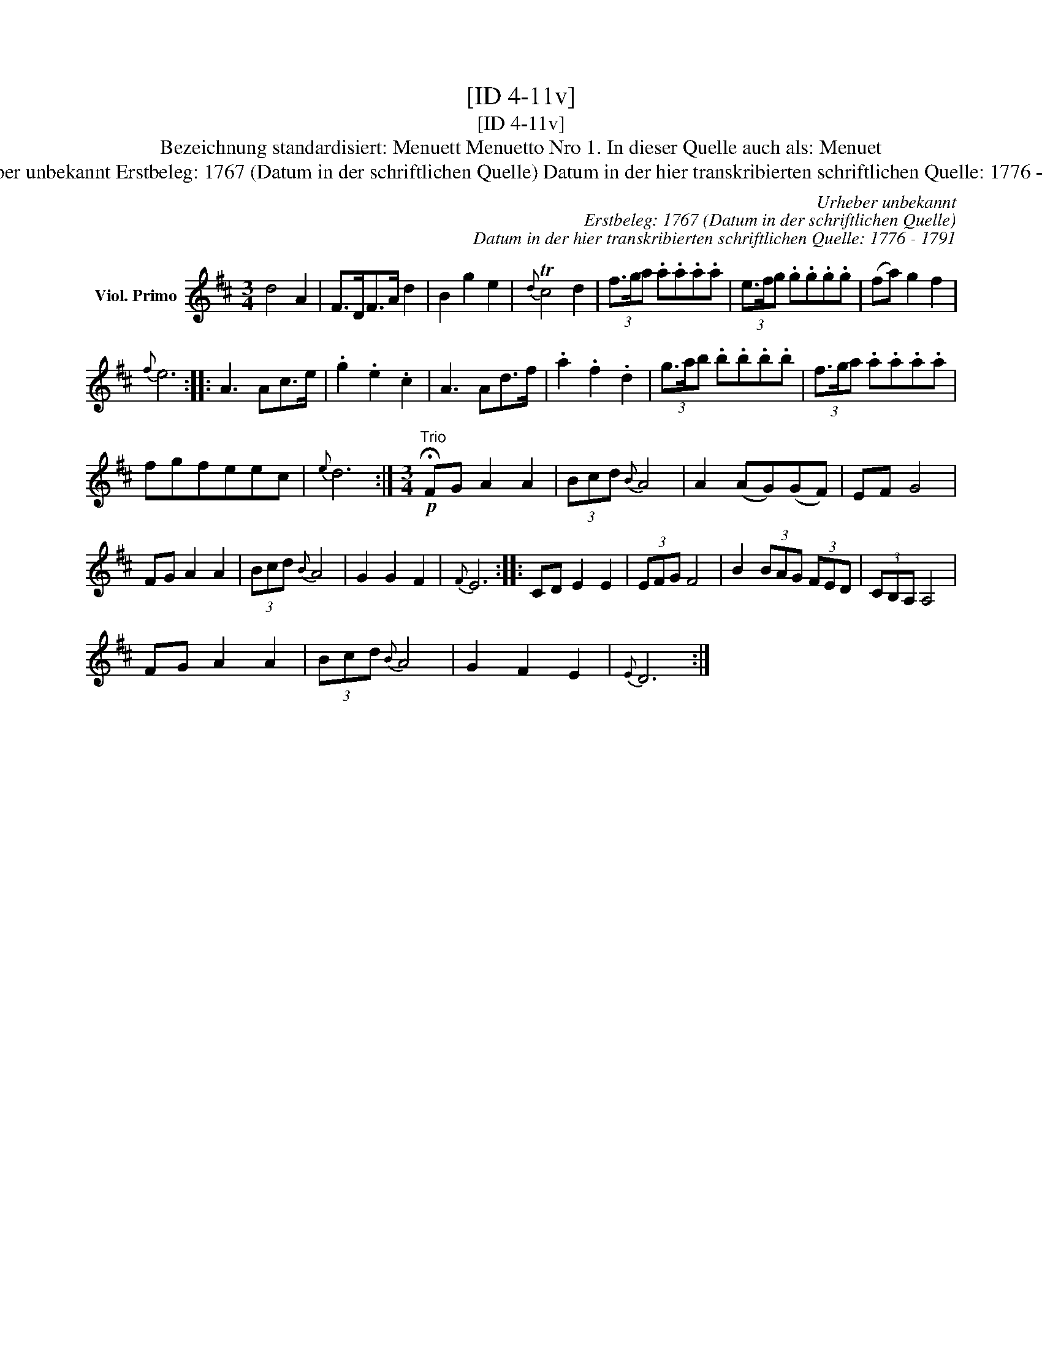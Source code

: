 X:1
T:[ID 4-11v]
T:[ID 4-11v]
T:Bezeichnung standardisiert: Menuett Menuetto Nro 1. In dieser Quelle auch als: Menuet
T:Urheber unbekannt Erstbeleg: 1767 (Datum in der schriftlichen Quelle) Datum in der hier transkribierten schriftlichen Quelle: 1776 - 1791
C:Urheber unbekannt
C:Erstbeleg: 1767 (Datum in der schriftlichen Quelle)
C:Datum in der hier transkribierten schriftlichen Quelle: 1776 - 1791
L:1/8
M:3/4
K:D
V:1 treble nm="Viol. Primo"
V:1
 d4 A2 | F>DF>A d2 | B2 g2 e2 |{d} Tc4 d2 | (3f3/2g/a .a.a.a.a | (3e3/2f/g .g.g.g.g | (fa) g2 f2 | %7
{f} e6 :: A3 Ac>e | .g2 .e2 .c2 | A3 Ad>f | .a2 .f2 .d2 | (3g3/2a/b .b.b.b.b | (3f3/2g/a .a.a.a.a | %14
 fgfeec |{e} d6 :|[M:3/4]"^Trio"!p! !fermata!FG A2 A2 | (3Bcd{B} A4 | A2 (AG)(GF) | EF G4 | %20
 FG A2 A2 | (3Bcd{B} A4 | G2 G2 F2 |{F} E6 :: CD E2 E2 | (3EFG F4 | B2 (3BAG (3FED | (3CB,A, A,4 | %28
 FG A2 A2 | (3Bcd{B} A4 | G2 F2 E2 |{E} D6 :| %32


